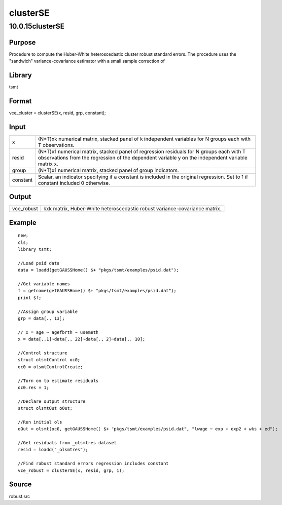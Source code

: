 =========
clusterSE
=========

10.0.15clusterSE
================

Purpose
-------

.. container::
   :name: Purpose

   Procedure to compute the Huber-White heteroscedastic cluster robust
   standard errors. The procedure uses the "sandwich"
   variance-covariance estimator with a small sample correction of
   |image1|

Library
-------

.. container:: gfunc
   :name: Library

   tsmt

Format
------

.. container::
   :name: Format

   vce_cluster = clusterSE(x, resid, grp, constant);

Input
-----

.. container::
   :name: Input

   +----------+----------------------------------------------------------+
   | x        | (N*T)xk numerical matrix, stacked panel of k independent |
   |          | variables for N groups each with T observations.         |
   +----------+----------------------------------------------------------+
   | resid    | (N*T)x1 numerical matrix, stacked panel of regression    |
   |          | residuals for N groups each with T observations from the |
   |          | regression of the dependent variable y on the            |
   |          | independent variable matrix x.                           |
   +----------+----------------------------------------------------------+
   | group    | (N*T)x1 numerical matrix, stacked panel of group         |
   |          | indicators.                                              |
   +----------+----------------------------------------------------------+
   | constant | Scalar, an indicator specifying if a constant is         |
   |          | included in the original regression. Set to 1 if         |
   |          | constant included 0 otherwise.                           |
   +----------+----------------------------------------------------------+

Output
------

.. container::
   :name: Output

   +------------+--------------------------------------------------------+
   | vce_robust | kxk matrix, Huber-White heteroscedastic robust         |
   |            | variance-covariance matrix.                            |
   +------------+--------------------------------------------------------+

Example
-------

.. container::
   :name: Example

   ::

      new;
      cls;
      library tsmt;
                  
      //Load psid data
      data = loadd(getGAUSSHome() $+ "pkgs/tsmt/examples/psid.dat");
                  
      //Get variable names
      f = getname(getGAUSSHome() $+ "pkgs/tsmt/examples/psid.dat");
      print $f;
        
      //Assign group variable
      grp = data[., 13];

      // x = age ~ agefbrth ~ usemeth
      x = data[.,1]~data[., 22]~data[., 2]~data[., 10];

      //Control structure
      struct olsmtControl oc0;
      oc0 = olsmtControlCreate;

      //Turn on to estimate residuals 
      oc0.res = 1;

      //Declare output structure
      struct olsmtOut oOut;

      //Run initial ols
      oOut = olsmt(oc0, getGAUSSHome() $+ "pkgs/tsmt/examples/psid.dat", "lwage ~ exp + exp2 + wks + ed");

      //Get residuals from _olsmtres dataset
      resid = loadd("_olsmtres");

      //Find robust standard errors regression includes constant
      vce_robust = clusterSE(x, resid, grp, 1);

Source
------

.. container:: gfunc
   :name: Source

   robust.src

.. |image1| image:: _static/images/Equation692.svg
   :class: mcReset
